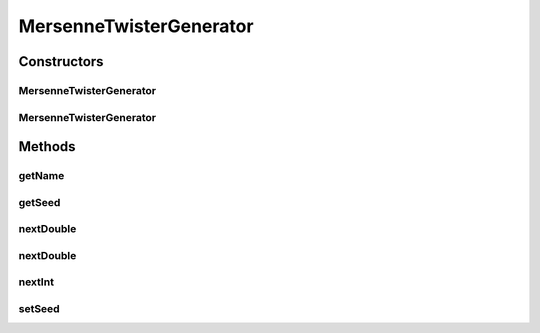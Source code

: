 .. java:import:: org.apache.commons.math3.random MersenneTwister

.. java:import:: org.uma.jmetal.util.pseudorandom PseudoRandomGenerator

MersenneTwisterGenerator
========================

.. java:package:: org.uma.jmetal.util.pseudorandom.impl
   :noindex:

.. java:type:: @SuppressWarnings public class MersenneTwisterGenerator implements PseudoRandomGenerator

   :author: Antonio J. Nebro

Constructors
------------
MersenneTwisterGenerator
^^^^^^^^^^^^^^^^^^^^^^^^

.. java:constructor:: public MersenneTwisterGenerator()
   :outertype: MersenneTwisterGenerator

   Constructor

MersenneTwisterGenerator
^^^^^^^^^^^^^^^^^^^^^^^^

.. java:constructor:: public MersenneTwisterGenerator(long seed)
   :outertype: MersenneTwisterGenerator

   Constructor

Methods
-------
getName
^^^^^^^

.. java:method:: @Override public String getName()
   :outertype: MersenneTwisterGenerator

getSeed
^^^^^^^

.. java:method:: @Override public long getSeed()
   :outertype: MersenneTwisterGenerator

nextDouble
^^^^^^^^^^

.. java:method:: @Override public double nextDouble(double lowerBound, double upperBound)
   :outertype: MersenneTwisterGenerator

nextDouble
^^^^^^^^^^

.. java:method:: @Override public double nextDouble()
   :outertype: MersenneTwisterGenerator

nextInt
^^^^^^^

.. java:method:: @Override public int nextInt(int lowerBound, int upperBound)
   :outertype: MersenneTwisterGenerator

setSeed
^^^^^^^

.. java:method:: @Override public void setSeed(long seed)
   :outertype: MersenneTwisterGenerator

